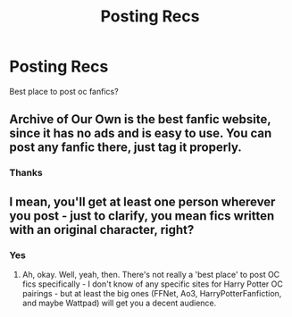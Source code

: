 #+TITLE: Posting Recs

* Posting Recs
:PROPERTIES:
:Author: Few-Ad-8964
:Score: 0
:DateUnix: 1600895256.0
:DateShort: 2020-Sep-24
:FlairText: Discussion
:END:
Best place to post oc fanfics?


** Archive of Our Own is the best fanfic website, since it has no ads and is easy to use. You can post any fanfic there, just tag it properly.
:PROPERTIES:
:Author: MTheLoud
:Score: 4
:DateUnix: 1600896085.0
:DateShort: 2020-Sep-24
:END:

*** Thanks
:PROPERTIES:
:Author: Few-Ad-8964
:Score: 1
:DateUnix: 1600896123.0
:DateShort: 2020-Sep-24
:END:


** I mean, you'll get at least one person wherever you post - just to clarify, you mean fics written with an original character, right?
:PROPERTIES:
:Author: Avalon1632
:Score: 1
:DateUnix: 1600931051.0
:DateShort: 2020-Sep-24
:END:

*** Yes
:PROPERTIES:
:Author: Few-Ad-8964
:Score: 1
:DateUnix: 1600951160.0
:DateShort: 2020-Sep-24
:END:

**** Ah, okay. Well, yeah, then. There's not really a 'best place' to post OC fics specifically - I don't know of any specific sites for Harry Potter OC pairings - but at least the big ones (FFNet, Ao3, HarryPotterFanfiction, and maybe Wattpad) will get you a decent audience.
:PROPERTIES:
:Author: Avalon1632
:Score: 1
:DateUnix: 1600953361.0
:DateShort: 2020-Sep-24
:END:
